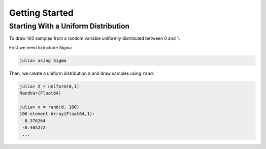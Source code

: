 Getting Started
===============

Starting With a Uniform Distribution
-------------------------------------
To draw 100 samples from a random variable uniformly distributed between 0 and 1.

First we need to include Sigma

.. code-block:: julia

    julia> using Sigma

Then, we create a uniform distribution ``X`` and draw samples using ``rand``:

.. code-block:: julia

    julia> X = uniform(0,1)
    RandVar{Float64}

    julia> x = rand(d, 100)
    100-element Array{Float64,1}:
      0.376264
     -0.405272
     ...
